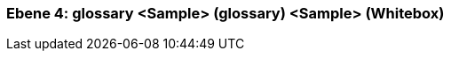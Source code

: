 [#4a57057a-d579-11ee-903e-9f564e4de07e]
=== Ebene 4: glossary <Sample> (glossary) <Sample> (Whitebox)
// Begin Protected Region [[4a57057a-d579-11ee-903e-9f564e4de07e,customText]]

// End Protected Region   [[4a57057a-d579-11ee-903e-9f564e4de07e,customText]]

// Actifsource ID=[803ac313-d64b-11ee-8014-c150876d6b6e,4a57057a-d579-11ee-903e-9f564e4de07e,ctSJaK4i0LhlOBhkZJq8PNH5xGM=]
